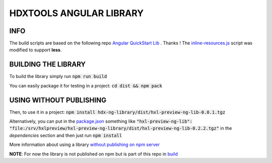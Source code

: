HDXTOOLS ANGULAR LIBRARY
========================

INFO
----
The build scripts are based on the following repo `Angular QuickStart Lib <https://github.com/filipesilva/angular-quickstart-lib>`_ . Thanks !
The `inline-resources.js <inline-resources.js>`_ script was modified to support **less**.


BUILDING THE LIBRARY
--------------------
To build the library simply run :code:`npm run build`

You can easily package it for testing in a project: :code:`cd dist && npm pack`

USING WITHOUT PUBLISHING
------------------------

Then, to use it in a project: :code:`npm install hdx-ng-library/dist/hxl-preview-ng-lib-0.0.1.tgz`

Alternatively, you can put in the `package.json <package.json>`_ something like :code:`"hxl-preview-ng-lib": "file:/srv/hxlpreview/hxl-preview-ng-library/dist/hxl-preview-ng-lib-0.2.2.tgz"` in the *dependencies* section and then just run :code:`npm install`


More information about using a library `without publishing on npm server <http://podefr.tumblr.com/post/30488475488/locally-test-your-npm-modules-without-publishing>`_


**NOTE**: For now the library is not published on npm but is part of this repo in `build <build>`_

  
